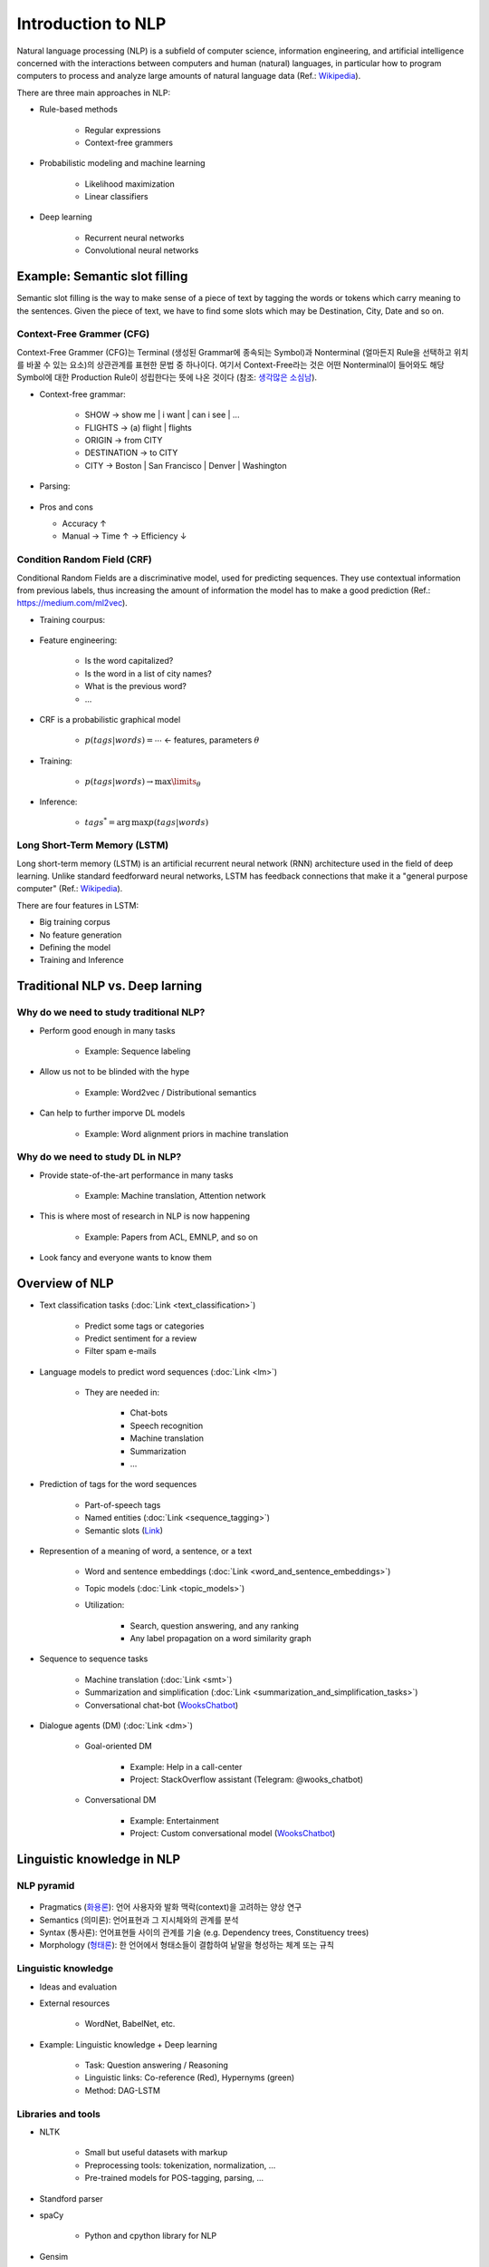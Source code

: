 ====================
Introduction to NLP
====================

Natural language processing (NLP) is a subfield of computer science, information engineering, and artificial intelligence concerned with the interactions between computers and human (natural) languages, in particular how to program computers to process and analyze large amounts of natural language data (Ref.: `Wikipedia <https://en.wikipedia.org/wiki/Natural_language_processing>`_).

There are three main approaches in NLP:

* Rule-based methods

    * Regular expressions
    * Context-free grammers

* Probabilistic modeling and machine learning

    * Likelihood maximization
    * Linear classifiers

* Deep learning

    * Recurrent neural networks
    * Convolutional neural networks


Example: Semantic slot filling
==============================

Semantic slot filling is the way to make sense of a piece of text by tagging the words or tokens which carry meaning to the sentences. Given the piece of text, we have to find some slots which may be Destination, City, Date and so on.


Context-Free Grammer (CFG)
***************************

Context-Free Grammer (CFG)는 Terminal (생성된 Grammar에 종속되는 Symbol)과 Nonterminal (얼마든지 Rule을 선택하고 위치를 바꿀 수 있는 요소)의 상관관계를 표현한 문법 중 하나이다. 여기서 Context-Free라는 것은 어떤 Nonterminal이 들어와도 해당 Symbol에 대한 Production Rule이 성립한다는 뜻에 나온 것이다 (참조: `생각많은 소심남 <https://talkingaboutme.tistory.com/entry/Study-Context-Free-Grammar-CFG>`_).

* Context-free grammar:

    * SHOW -> show me | i want | can i see | ...
    * FLIGHTS -> (a) flight | flights
    * ORIGIN -> from CITY
    * DESTINATION -> to CITY
    * CITY -> Boston | San Francisco | Denver | Washington

* Parsing:

    .. figure:: img/intro/parsing.png
        :align: center
        :scale: 30%

* Pros and cons

  * Accuracy ↑
  * Manual -> Time ↑ -> Efficiency ↓


Condition Random Field (CRF)
*****************************

Conditional Random Fields are a discriminative model, used for predicting sequences. They use contextual information from previous labels, thus increasing the amount of information the model has to make a good prediction (Ref.: `https://medium.com/ml2vec <https://medium.com/ml2vec/overview-of-conditional-random-fields-68a2a20fa541>`_).

* Training courpus:

    .. figure:: img/intro/training_corpus.png
        :align: center
        :scale: 30%

* Feature engineering:

    * Is the word capitalized?
    * Is the word in a list of city names?
    * What is the previous word?
    * ...

* CRF is a probabilistic graphical model

    * :math:`p(tags|words) = \cdots` <- features, parameters :math:`\theta`

* Training:

    * :math:`p(tags|words) \rightarrow \max\limits_{\theta}`

* Inference:

    * :math:`tags^* = \operatorname{arg\,max} p(tags|words)`


Long Short-Term Memory (LSTM)
*****************************

Long short-term memory (LSTM) is an artificial recurrent neural network (RNN) architecture used in the field of deep learning. Unlike standard feedforward neural networks, LSTM has feedback connections that make it a "general purpose computer" (Ref.: `Wikipedia <https://en.wikipedia.org/wiki/Long_short-term_memory>`_).

There are four features in LSTM:

* Big training corpus
* No feature generation
* Defining the model
* Training and Inference

.. figure:: img/intro/lstm.png
    :align: center
    :scale: 30%


Traditional NLP vs. Deep larning
=================================

Why do we need to study traditional NLP?
*****************************************

* Perform good enough in many tasks

    * Example: Sequence labeling

* Allow us not to be blinded with the hype

    * Example: Word2vec / Distributional semantics

* Can help to further imporve DL models

    * Example: Word alignment priors in machine translation


Why do we need to study DL in NLP?
***********************************

* Provide state-of-the-art performance in many tasks

    * Example: Machine translation, Attention network

* This is where most of research in NLP is now happening

    * Example: Papers from ACL, EMNLP, and so on

* Look fancy and everyone wants to know them
    

Overview of NLP
================

* Text classification tasks (:doc:`Link <text_classification>`)

    * Predict some tags or categories
    * Predict sentiment for a review
    * Filter spam e-mails

* Language models to predict word sequences (:doc:`Link <lm>`)

    * They are needed in:
        
        * Chat-bots
        * Speech recognition
        * Machine translation
        * Summarization
        * ...

* Prediction of tags for the word sequences

    * Part-of-speech tags
    * Named entities (:doc:`Link <sequence_tagging>`)
    * Semantic slots (`Link <#example-semantic-slot-filling>`_)

* Represention of a meaning of word, a sentence, or a text

    * Word and sentence embeddings (:doc:`Link <word_and_sentence_embeddings>`)

    * Topic models (:doc:`Link <topic_models>`)

    * Utilization:

        * Search, question answering, and any ranking
        * Any label propagation on a word similarity graph

* Sequence to sequence tasks

    * Machine translation (:doc:`Link <smt>`)
    * Summarization and simplification (:doc:`Link <summarization_and_simplification_tasks>`)
    * Conversational chat-bot (`WooksChatbot <http://oi.wooks.xyz>`_)

* Dialogue agents (DM) (:doc:`Link <dm>`)

    * Goal-oriented DM
    
        * Example: Help in a call-center
        * Project: StackOverflow assistant (Telegram: @wooks_chatbot)

    * Conversational DM
    
        * Example: Entertainment
        * Project: Custom conversational model (`WooksChatbot <http://oi.wooks.xyz>`_)


Linguistic knowledge in NLP
============================

NLP pyramid
************

.. figure:: img/intro/nlp_pyramid.png
    :align: center
    :scale: 40%


* Pragmatics (`화용론 <https://terms.naver.com/entry.nhn?docId=3557825&cid=40942&categoryId=31528>`_): 언어 사용자와 발화 맥락(context)을 고려하는 양상 연구
* Semantics (의미론): 언어표현과 그 지시체와의 관계를 분석
* Syntax (통사론): 언어표현들 사이의 관계를 기술 (e.g. Dependency trees, Constituency trees)
* Morphology (`형태론 <https://terms.naver.com/entry.nhn?docId=384318&cid=50306&categoryId=50306>`_): 한 언어에서 형태소들이 결합하여 낱말을 형성하는 체계 또는 규칙

.. figure:: img/intro/dependency_trees.png
    :align: center
    :scale: 60%

.. figure:: img/intro/constituency_trees.png
    :align: center
    :scale: 60%

.. figure:: img/intro/sentiment_analysis.png
    :align: center
    :scale: 60%


Linguistic knowledge
*********************

* Ideas and evaluation

* External resources

    * WordNet, BabelNet, etc.

* Example: Linguistic knowledge + Deep learning

    * Task: Question answering / Reasoning
    * Linguistic links: Co-reference (Red), Hypernyms (green)
    * Method: DAG-LSTM

.. figure:: img/intro/dag-lstm.png
    :align: center
    :scale: 40%


Libraries and tools
********************

* NLTK

    * Small but useful datasets with markup
    * Preprocessing tools: tokenization, normalization, ...
    * Pre-trained models for POS-tagging, parsing, ...

* Standford parser

* spaCy

    * Python and cpython library for NLP

* Gensim

    * Python library for text analysis
    * e.g. Word embeddings and topic modeling

* MALLET

    * Java-based library
    * e.g. Classification, sequence tagging, topic modeling


References
===========

* https://www.coursera.org/learn/language-processing
